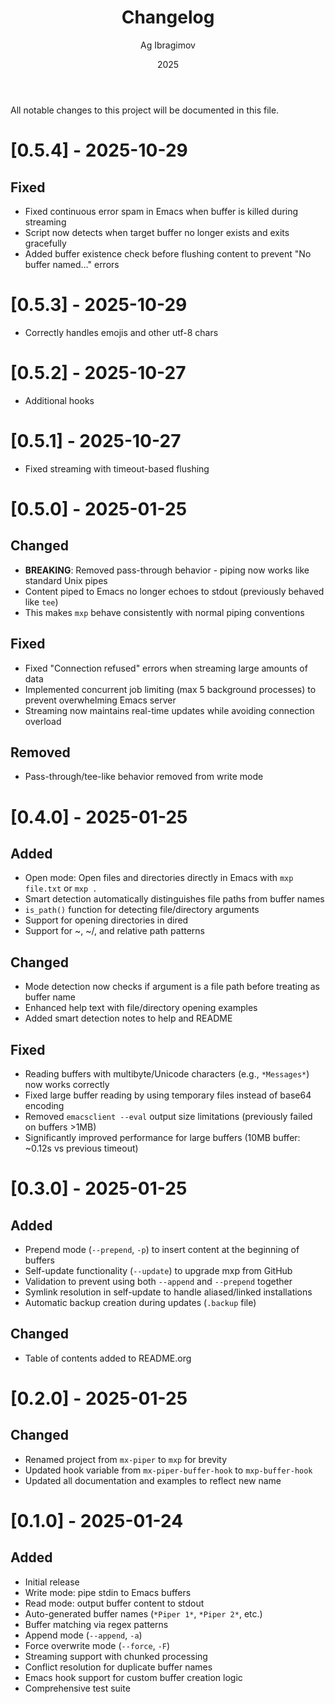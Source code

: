 #+TITLE: Changelog
#+AUTHOR: Ag Ibragimov
#+DATE: 2025

All notable changes to this project will be documented in this file.
* [0.5.4] - 2025-10-29

** Fixed
- Fixed continuous error spam in Emacs when buffer is killed during streaming
- Script now detects when target buffer no longer exists and exits gracefully
- Added buffer existence check before flushing content to prevent "No buffer named..." errors

* [0.5.3] - 2025-10-29
- Correctly handles emojis and other utf-8 chars
  
* [0.5.2] - 2025-10-27
- Additional hooks

* [0.5.1] - 2025-10-27
- Fixed streaming with timeout-based flushing
  
* [0.5.0] - 2025-01-25

** Changed
- *BREAKING*: Removed pass-through behavior - piping now works like standard Unix pipes
- Content piped to Emacs no longer echoes to stdout (previously behaved like ~tee~)
- This makes ~mxp~ behave consistently with normal piping conventions

** Fixed
- Fixed "Connection refused" errors when streaming large amounts of data
- Implemented concurrent job limiting (max 5 background processes) to prevent overwhelming Emacs server
- Streaming now maintains real-time updates while avoiding connection overload

** Removed
- Pass-through/tee-like behavior removed from write mode

* [0.4.0] - 2025-01-25

** Added
- Open mode: Open files and directories directly in Emacs with ~mxp file.txt~ or ~mxp .~
- Smart detection automatically distinguishes file paths from buffer names
- ~is_path()~ function for detecting file/directory arguments
- Support for opening directories in dired
- Support for ~, ~/, and relative path patterns

** Changed
- Mode detection now checks if argument is a file path before treating as buffer name
- Enhanced help text with file/directory opening examples
- Added smart detection notes to help and README

** Fixed
- Reading buffers with multibyte/Unicode characters (e.g., ~*Messages*~) now works correctly
- Fixed large buffer reading by using temporary files instead of base64 encoding
- Removed ~emacsclient --eval~ output size limitations (previously failed on buffers >1MB)
- Significantly improved performance for large buffers (10MB buffer: ~0.12s vs previous timeout)

* [0.3.0] - 2025-01-25

** Added
- Prepend mode (~--prepend~, ~-p~) to insert content at the beginning of buffers
- Self-update functionality (~--update~) to upgrade mxp from GitHub
- Validation to prevent using both ~--append~ and ~--prepend~ together
- Symlink resolution in self-update to handle aliased/linked installations
- Automatic backup creation during updates (~.backup~ file)

** Changed
- Table of contents added to README.org

* [0.2.0] - 2025-01-25

** Changed
- Renamed project from ~mx-piper~ to ~mxp~ for brevity
- Updated hook variable from ~mx-piper-buffer-hook~ to ~mxp-buffer-hook~
- Updated all documentation and examples to reflect new name

* [0.1.0] - 2025-01-24

** Added
- Initial release
- Write mode: pipe stdin to Emacs buffers
- Read mode: output buffer content to stdout
- Auto-generated buffer names (~*Piper 1*~, ~*Piper 2*~, etc.)
- Buffer matching via regex patterns
- Append mode (~--append~, ~-a~)
- Force overwrite mode (~--force~, ~-F~)
- Streaming support with chunked processing
- Conflict resolution for duplicate buffer names
- Emacs hook support for custom buffer creation logic
- Comprehensive test suite
